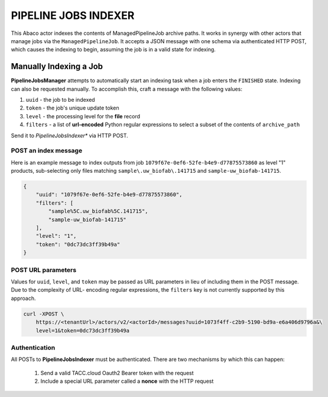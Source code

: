 PIPELINE JOBS INDEXER
=====================

This Abaco actor indexes the contents of ManagedPipelineJob
archive paths. It works in synergy with other actors that manage jobs
via the ``ManagedPipelineJob``. It accepts a JSON message with one
schema via authenticated HTTP POST, which causes the indexing to
begin, assuming the job is in a valid state for indexing.

Manually Indexing a Job
-----------------------

**PipelineJobsManager** attempts to automatically start an indexing
task when a job enters the ``FINISHED`` state. Indexing can
also be requested manually. To accomplish this, craft a message with
the following values:

1. ``uuid`` - the job to be indexed
2. ``token`` - the job's unique update token
3. ``level`` - the processing level for the **file** record
4. ``filters`` - a list of **url-encoded** Python regular expressions to select a subset of the contents of ``archive_path``

Send it to *PipelineJobsIndexer** via HTTP POST.

POST an index message
^^^^^^^^^^^^^^^^^^^^^

Here is an example message to index outputs from job ``1079f67e-0ef6-52fe-b4e9-d77875573860`` as
level "1" products, sub-selecting only files matching ``sample\.uw_biofab\.141715`` and ``sample-uw_biofab-141715``.

.. code-block:: json

    {
        "uuid": "1079f67e-0ef6-52fe-b4e9-d77875573860",
        "filters": [
            "sample%5C.uw_biofab%5C.141715",
            "sample-uw_biofab-141715"
        ],
        "level": "1",
        "token": "0dc73dc3ff39b49a"
    }

.. note: The job ``state`` must be ``FINISHED`` or later for indexing.

POST URL parameters
^^^^^^^^^^^^^^^^^^^

Values for ``uuid``, ``level``, and ``token`` may be passed as URL parameters
in lieu of including them in the POST message. Due to the complexity of URL-
encoding regular expressions, the ``filters`` key is not currently supported by
this approach.

.. code-block:: shell

    curl -XPOST \
        https://<tenantUrl>/actors/v2/<actorId>/messages?uuid=1073f4ff-c2b9-5190-bd9a-e6a406d9796a&\
        level=1&token=0dc73dc3ff39b49a

Authentication
^^^^^^^^^^^^^^

All POSTs to **PipelineJobsIndexer** must be authenticated. There are two
mechanisms by which this can happen:

  1. Send a valid TACC.cloud Oauth2 Bearer token with the request
  2. Include a special URL parameter called a **nonce** with the HTTP request

.. code-block:: shell
   :caption: "Sending a Bearer Token"

    curl -XPOST -H "Authorization: Bearer 969d11396c43b0b810387e4da840cb37" \
        --data '{"uuid": "1073f4ff-c2b9-5190-bd9a-e6a406d9796a", \
        "token": "0dc73dc3ff39b49a",\
        "name": "finish"}' \
        https://<tenantUrl>/actors/v2/<actorId>/messages

.. code-block:: shell
   :caption: "Using a Nonce"

    curl -XPOST --data '{"arbitrary": "key value data"}' \
        https://<tenantUrl>/actors/v2/<actorId>/messages?uuid=1073f4ff-c2b9-5190-bd9a-e6a406d9796a&\
        level=1&token=0dc73dc3ff39b49a&\
        x-nonce=TACC_XXXXxxxxYz
